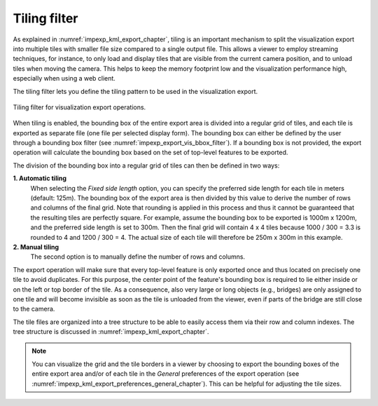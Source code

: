 .. _impexp_export_vis_tiling_filter:

Tiling filter
-------------

As explained in :numref:`impexp_kml_export_chapter`, tiling is an important
mechanism to split the visualization export into multiple tiles with
smaller file size compared to a single output file. This allows a viewer to
employ streaming techniques, for instance, to only load and display tiles
that are visible from the current camera position, and to unload tiles when moving
the camera. This helps to keep the memory footprint low and the visualization
performance high, especially when using a web client.

The tiling filter lets you define the tiling pattern to be used in the
visualization export.

.. figure:: /media/impexp_export_vis_tiling_filter.png
   :name: impexp_export_vis_tiling_filter_fig
   :align: center

   Tiling filter for visualization export operations.

When tiling is enabled, the bounding box of the entire export area
is divided into a regular grid of tiles, and each tile is exported as
separate file (one file per selected display form). The bounding box
can either be defined by the user through a bounding
box filter (see :numref:`impexp_export_vis_bbox_filter`). If a
bounding box is not provided, the export operation will calculate
the bounding box based on the set of top-level features to be exported.

The division of the bounding box into a regular grid of tiles
can then be defined in two ways:

**1. Automatic tiling**
  When selecting the *Fixed side length* option, you can specify the
  preferred side length for each tile in meters (default: 125m). The
  bounding box of the export area is then divided by this value to derive
  the number of rows and columns of the final grid. Note that rounding is
  applied in this process and thus it cannot be guaranteed that the
  resulting tiles are perfectly square.
  For example, assume the bounding box to be exported is 1000m x 1200m,
  and the preferred side length is set to 300m. Then the final
  grid will contain 4 x 4 tiles because 1000 / 300 = 3.3 is rounded to 4
  and 1200 / 300 = 4. The actual size of each tile will therefore be
  250m x 300m in this example.

**2. Manual tiling**
  The second option is to manually define the number of rows and columns.

The export operation will make sure that every top-level feature is only
exported once and thus located on precisely one tile to avoid duplicates.
For this purpose, the center point of the feature's bounding box is required
to lie either inside or on the left or top border of the tile.
As a consequence, also very large or long objects
(e.g., bridges) are only assigned to one tile and will become invisible
as soon as the tile is unloaded from the viewer, even if parts of the bridge
are still close to the camera.

The tile files are organized into a tree structure to be able to easily
access them via their row and column indexes. The tree structure is discussed
in :numref:`impexp_kml_export_chapter`.

.. note::
  You can visualize the grid and the tile borders in a viewer by choosing
  to export the bounding boxes of the entire export area and/or of each
  tile in the *General* preferences of the export operation
  (see :numref:`impexp_kml_export_preferences_general_chapter`). This can be helpful
  for adjusting the tile sizes.